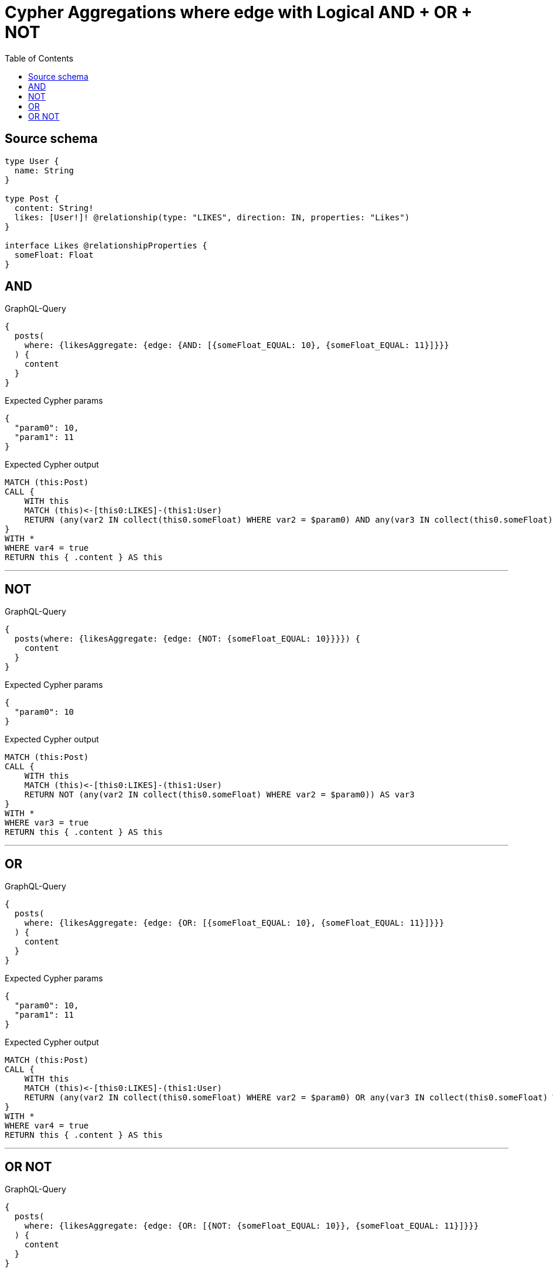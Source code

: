 :toc:

= Cypher Aggregations where edge with Logical AND + OR + NOT

== Source schema

[source,graphql,schema=true]
----
type User {
  name: String
}

type Post {
  content: String!
  likes: [User!]! @relationship(type: "LIKES", direction: IN, properties: "Likes")
}

interface Likes @relationshipProperties {
  someFloat: Float
}
----
== AND

.GraphQL-Query
[source,graphql]
----
{
  posts(
    where: {likesAggregate: {edge: {AND: [{someFloat_EQUAL: 10}, {someFloat_EQUAL: 11}]}}}
  ) {
    content
  }
}
----

.Expected Cypher params
[source,json]
----
{
  "param0": 10,
  "param1": 11
}
----

.Expected Cypher output
[source,cypher]
----
MATCH (this:Post)
CALL {
    WITH this
    MATCH (this)<-[this0:LIKES]-(this1:User)
    RETURN (any(var2 IN collect(this0.someFloat) WHERE var2 = $param0) AND any(var3 IN collect(this0.someFloat) WHERE var3 = $param1)) AS var4
}
WITH *
WHERE var4 = true
RETURN this { .content } AS this
----

'''

== NOT

.GraphQL-Query
[source,graphql]
----
{
  posts(where: {likesAggregate: {edge: {NOT: {someFloat_EQUAL: 10}}}}) {
    content
  }
}
----

.Expected Cypher params
[source,json]
----
{
  "param0": 10
}
----

.Expected Cypher output
[source,cypher]
----
MATCH (this:Post)
CALL {
    WITH this
    MATCH (this)<-[this0:LIKES]-(this1:User)
    RETURN NOT (any(var2 IN collect(this0.someFloat) WHERE var2 = $param0)) AS var3
}
WITH *
WHERE var3 = true
RETURN this { .content } AS this
----

'''

== OR

.GraphQL-Query
[source,graphql]
----
{
  posts(
    where: {likesAggregate: {edge: {OR: [{someFloat_EQUAL: 10}, {someFloat_EQUAL: 11}]}}}
  ) {
    content
  }
}
----

.Expected Cypher params
[source,json]
----
{
  "param0": 10,
  "param1": 11
}
----

.Expected Cypher output
[source,cypher]
----
MATCH (this:Post)
CALL {
    WITH this
    MATCH (this)<-[this0:LIKES]-(this1:User)
    RETURN (any(var2 IN collect(this0.someFloat) WHERE var2 = $param0) OR any(var3 IN collect(this0.someFloat) WHERE var3 = $param1)) AS var4
}
WITH *
WHERE var4 = true
RETURN this { .content } AS this
----

'''

== OR NOT

.GraphQL-Query
[source,graphql]
----
{
  posts(
    where: {likesAggregate: {edge: {OR: [{NOT: {someFloat_EQUAL: 10}}, {someFloat_EQUAL: 11}]}}}
  ) {
    content
  }
}
----

.Expected Cypher params
[source,json]
----
{
  "param0": 10,
  "param1": 11
}
----

.Expected Cypher output
[source,cypher]
----
MATCH (this:Post)
CALL {
    WITH this
    MATCH (this)<-[this0:LIKES]-(this1:User)
    RETURN (NOT (any(var2 IN collect(this0.someFloat) WHERE var2 = $param0)) OR any(var3 IN collect(this0.someFloat) WHERE var3 = $param1)) AS var4
}
WITH *
WHERE var4 = true
RETURN this { .content } AS this
----

'''

